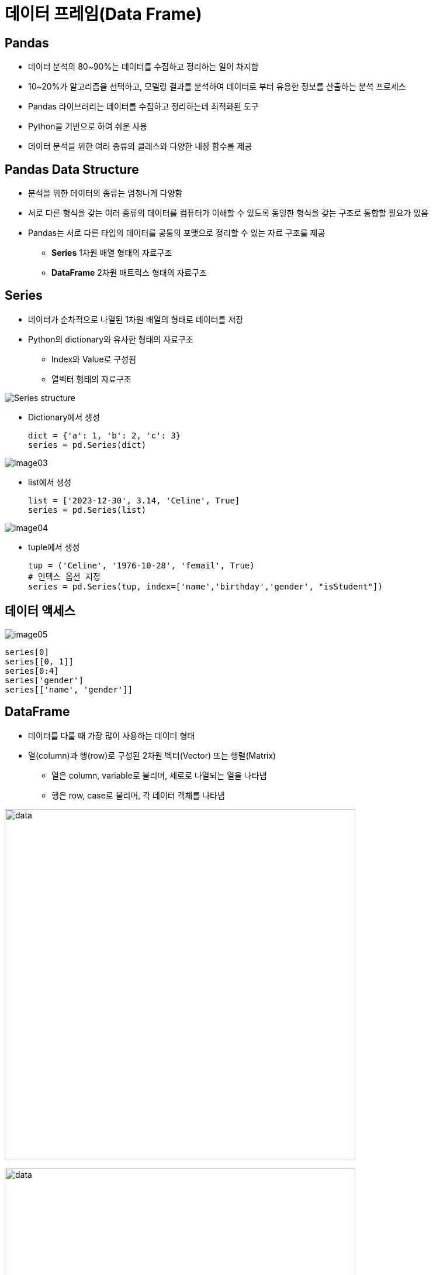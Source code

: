 = 데이터 프레임(Data Frame)

== Pandas

* 데이터 분석의 80~90%는 데이터를 수집하고 정리하는 일이 차지함
* 10~20%가 알고리즘을 선택하고, 모델링 결과를 분석하여 데이터로 부터 유용한 정보를 산출하는 분석 프로세스
* Pandas 라이브러리는 데이터를 수집하고 정리하는데 최적화된 도구
* Python을 기반으로 하여 쉬운 사용
* 데이터 분석을 위한 여러 종류의 클래스와 다양한 내장 함수를 제공

== Pandas Data Structure

* 분석을 위한 데이터의 종류는 엄청나게 다양함
* 서로 다른 형식을 갖는 여러 종류의 데이터를 컴퓨터가 이해할 수 있도록 동일한 형식을 갖는 구조로 통합할 필요가 있음
* Pandas는 서로 다른 타입의 데이터를 공통의 포맷으로 정리할 수 있는 자료 구조를 제공
** **Series** 1차원 배열 형태의 자료구조
** **DataFrame** 2차원 매트릭스 형태의 자료구조

== Series

* 데이터가 순차적으로 나열된 1차원 배열의 형태로 데이터를 저장
* Python의 dictionary와 유사한 형태의 자료구조
** Index와 Value로 구성됨
** 열벡터 형태의 자료구조

image:./images/image01.png[Series structure]

** Dictionary에서 생성
+
[source, python]
----
dict = {'a': 1, 'b': 2, 'c': 3}
series = pd.Series(dict)
----

image:./images/image03.png[]

** list에서 생성
+
[source, python]
----
list = ['2023-12-30', 3.14, 'Celine', True]
series = pd.Series(list)
----

image:./images/image04.png[]

** tuple에서 생성
+
[source, python]
----
tup = ('Celine', '1976-10-28', 'femail', True)
# 인덱스 옵션 지정
series = pd.Series(tup, index=['name','birthday','gender', "isStudent"])
----

== 데이터 액세스

image:./images/image05.png[]

[source, python]
----
series[0]
series[[0, 1]]
series[0:4]
series['gender']
series[['name', 'gender']]
----

== DataFrame 

* 데이터를 다룰 때 가장 많이 사용하는 데이터 형태
* 열(column)과 행(row)로 구성된 2차원 벡터(Vector) 또는 행렬(Matrix)
** 열은 column, variable로 불리며, 세로로 나열되는 열을 나타냄
** 행은 row, case로 불리며, 각 데이터 객체를 나타냄

image:./images/image06.png[data, 600]

image:./images/image02.png[data, 600]

== DataFrame 생성
* DataFrame을 만들기 위해서는 같은 길이(원소의 개수가 동일한)dml 1차원 배열 여러 개가 필요함
* DataFrame은 여러 개의 Series(열, column)을 모아놓은 집합과 같음
** Dictionary의 value에 해당하는 각 리스트가 Series 배열로 변환되어 DataFrame의 column이 됨
** Dictionary의 key는 각 시리즈의 이름으로 변환되어 DataFrame의 column 이름이 됨

== DataFrame 생성 (List)

* list 사용
** column 이름이 정수형으로 지정됨
+
[source, python]
----
import pandas as pd

df = pd.DataFrame([ 
    ['Celine', 'France', 90, 100, 100],
    ['James','UK', 80, 40, 30],
    ['Jason','USA',80, 40, 60],
    ['Hans','Germany', 60, 50, 90]
])
----
+
[%header, cols=6, width=50%]
|===
|  | 0      | 1         |2  | 3  | 4
|0 |Celine  |France     |90 |100 |100
|1 |James   |UK         |80 |40  |30
|2 |Jason   |USA        |20 |40  |60
|3 |Hans    |Germany    |40 |50  |90
|===

== DataFrame 생성 (List + columns)

* column 이름 지정
+
[source, python]
----
df = pd.DataFrame([ 
    ['Celine', 'France', 90, 100, 100],
    ['James','UK', 80, 40, 30],
    ['Jason','USA',80, 40, 60],
    ['Hans','Germany', 60, 50, 90]],
    columns = ['name', 'nation', 'english', 'math', 'science']
)
----
+
[%header, cols=6, width=50%]
|===
|  |name    |nation     |english  |math  |science
|0 |Celine  |France     |90 |100 |100
|1 |James   |UK         |80 |40  |30
|2 |Jason   |USA        |20 |40  |60
|3 |Hans    |Germany    |40 |50  |90
|===

== DataFrame 생성 (List + columns + index)

* name을 index로 지정
+
[source, python]
----
df = pd.DataFrame([ 
    ['France', 90, 100, 100],
    ['UK', 80, 40, 30],
    ['USA',80, 40, 60],
    ['Germany', 60, 50, 90]],
    columns = ['nation', 'english', 'math', 'science'],
    index = ['celine', 'James','Jason','Hans']
)
----
+
[%header, cols=5, width=50%]
|===
|nation  |english  |math  |science
|Celine  |France     |90 |100 |100
|James   |UK         |80 |40  |30
|Jason   |USA        |20 |40  |60
|Hans    |Germany    |40 |50  |90
|===

== DataFrame 생성 (Dictionary)

* Dictionary 사용
** column 이름 지정
+
[source, python]
----
import pandas as pd

df2 = pd.DataFrame({
    'name':     ['Celine','James','Jason','Hans'],
    'nation':   ['France','UK','USA','Germany'],
    'english':  [90,80,80,60],
    'math':     [100,40,40,50],
    'science':  [100,30,60,90]
})
----
+
[%header, cols=6, width=50%]
|===
|  |name   |nation  |english    |math   |science
|0 |Celine |France  |90         |100    |100
|1 |James  |UK      |80         |40     |30
|2 |Jason  |USA     |20         |40     |60
|3 |Hans   |Germany |40         |50     |90
|===

== DataFrame 생성 (Dictionary + index)

* dictionary 사용
** 이름을 key로 사용

[source, python]
----
import pandas as pd

df3 = pd.DataFrame({
    'nation':   ['France','UK','USA','Germany'],
    'english':  [90,80,80,60],
    'math':     [100,40,40,50],
    'science':  [100,30,60,90]
})
----

[%header, cols=5, width=40%]
|===
|       |nation |english    |math   |science
|Celine |France |90         |100    |100
|James  |UK     |80         |40     |30
|Jason  |USA    |20         |40     |60
|Hans   |Germany|40         |50     |90
|===

== DataFrame

* Column에 액세스 
** 하나의 column에 액세스 할 때는 list 또는 .['column_name'] 사용
+
[source, python]
----
df[0]
df['name']
df['nation']
df.name
df.nation
----
** 하나 이상의 column에 액세스 할 때는 list를 사용
+
[source, python]
----
df[['name', 'nation']]
----
* Row에 액세스 
** 인덱스 이름을 사용할 때는 iloc 인덱서 사용
** 정수형 인덱스를 사용할 때는 loc 인덱서 사용
+
[source, python]
----
# Index로 접근
df.iloc[0]      # list
df2.iloc[1]     # dictionary
df3.iloc[2]     # dictionary - index
----
+
[source, python]
----
# Key로 접근
df.loc[0]           # list
df2.loc[1]          # dictionary
df3.loc['Celine']   # dictionary - index
----
* cell에 액세스
** row index 이름과 column 이름을 [row, column] 형식의 2차원 좌표로 사용
+
[source, python]
----
df.loc['celine', 'nation']
----
** row index 이름과 두 개의 column 이름을 list로 사용
+
[source, python]
----
df.loc['celine', ['nation', 'english']]
----

** 정수형 low index와 column 번호를 [row_number, column_number] 형식의 2차원 좌표로 사용
[source, python]
----
df.iloc[0,0]
----

== 집계 함수

* 최대값
+
[source, python]
----
max(df2['math'])    # python의 max 함수
df2['math'].max()   # DataFrame column의 max 함수
df2.math.max()      # DataFrame column의 max 함수
df2.max()           # DataFrame 모든 column의 최대값
----
* 최소값
+
[source, python]
----
min(df2['english'])     # python의 min 함수
df2['english'].min()    # DataFrame column의 min 함수
df2.english.min()       # DataFrame column의 min 함수
df2.min()               # DataFrame 모든 column의 최소값
----
* 합
+
[source, python]
----
sum(df2['math'])    # python의 sum 함수
df2['math'].sum()   # DataFrame column의 sum 함수
df2.math.sum()      # DataFrame column의 sum 함수
df.sum()            # 전체 DataFrame의 합계
----
* 평균 
+
[source, python]
----
sum(df2['math']) / len(df2) # 나누기
df2['math'].mean()      # DataFrame column의 mean 함수
df2.math.mean()         # DataFrame column의 mean 함수
df2.mean()              # 전체 DataFrame의 평균
----
* 표준 편차
+
[source, python]
----
df2['math'].std()   # DataFrame column의 std 함수
df2.math.std()      # DataFrame column의 std 함수
df2.std()           # 전체 DataFrame의 표준편차
----
* 전체 데이터 설명
+
[source, python]
----
df2.describe()
            math     english     science
count   4.000000    4.000000    4.000000
mean   57.500000   82.500000   80.000000
std    33.040379   17.078251   33.665016
min    20.000000   60.000000   30.000000
25%    35.000000   75.000000   75.000000
50%    60.000000   85.000000   95.000000
75%    82.500000   92.500000  100.000000
max    90.000000  100.000000  100.000000
----

== 연습문제

* 아래 데이터를 Data Frame으로 작성하세요 
+
[%header, cols=3, width=40%]
|===
|product|price|sales_volume
|Apple  |1800 | 24
|Strawberry | 1500 |38
|Watermelon | 3000 |13
|===
* 과일의 가격 평균과 판매량 평균을 구하세요

== 외부 데이터 사용

* excel 파일 적재 : read_excel 함수 사용
+
[source, python]
----
# 단순 파일 적재
df_titanic = pd.read_excel('titanic.xls')
# worksheet 적재
df_titanic = pd.read_excel('titanic.xls', sheet_name='titanic3')
df_titanic = pd.read_excel('titanic.xls', sheet_name=0) # worksheet index
# header(컬럼 이름)이 없는 경우
df_titanic = pd.read_excel('titanic.xls', header=None)
----

* csv 파일 적재 : read_csv 함수 사용
+
[source, python]
----
# 단순 파일 적재 (기본 구분자: ',')
df_pop202309 = pd.read_csv('population202309.csv')
# 구분자 사용
df_pop202309 = pd.read_csv('population202309.csv', sep='|')
----

== 데이터 구조

[%header, cols="1,2", width=50%]
|===
|함수|기능
|head()|데이터의 앞부분 출력
|tail()|데이터의 뒷부분 출력
|shape |행, 열 개수 출력
|info()|변수 속성 출력
|describe()|요약 통계량 출력
|===

== 데이터 구조

[source, python]
----
# 처음 지정된 개수의 row (기본값 5)
df_pop202309.head()
df_pop202309.head(10)

# 마지막 지정된 개수의 row (기본값 5)
df_pop202309.tail()
df_pop202309.tail(15)

# Data Frame의 메소드(함수)가 아닌 속성(Attribute)
df_pop202309.shape

# Data Frame의 컬럼 속성
df_pop202309_info()

# 요약 통계량
df_pop202309.describe()
----

== 구조 변환 (column)

* Data Frame 복사본 생성: _copy()_ 메소드
+
[source, python]
----
df_pop = df_pop202309.copy()
----
+
* 컬럼명 변경: _rename()_ 메소드
+
[source, python]
----
df_pop = df_pop.rename(columns= {'행정구역':'district'})
df_pop.rename(columns={'총인구수':'population','세대수':'household'}, inplace=True)
----
* 컬럼명 변경: 컬럼명 list
+
[source, python]
----
df_pop.columns = ['district','population','household','pop_household','male','female']
----

== 구조 변환 (index)

* 인덱스 변환: 인덱스 list
+
[source, python]
----
df_pop.index = df_pop['district']
df_pop.drop(columns=['district'], inplace=True)
df_pop.loc['경기도']
----

== 타입 변환

* 컬럼 타입 확인: _dtypes_ 속성
+
[source, python]
----
df_pop.dtypes
----

* 컬럼 타입 변환: _astype_ 메소드
+
[source, python]
----
df_pop['population'] = df_pop.population.str.replace(',','').astype('int')
df_pop.household = df_pop.household.str.replace(',','').astype('int')
df_pop.male = df_pop.male.str.replace(',','').astype('int')
df_pop.female = df_pop.female.str.replace(',','').astype('int')
----

== 컬럼 추가

* 계산된 컬럼 추가
+
[source, python]
----
df_pop['gender_ratio'] = round(df_pop['male'] / df_pop['female'], 2)
df_pop['male_ratio'] = round(df_pop.male / df_pop.population, 4) * 100
df_pop['female_ratio'] = round(df_pop.female / df_pop.population, 4) * 100
----

== 컬럼 삭제
* 컬럼 삭제
+
[source, python]
----
df_pop.drop(columns = ['gender_ratio'], inplace=True)
df_pop2 = df_pop.drop('gender_ratio', axis=1)
----

== Row 추가

* 추가하려는 행 이름과 데이터 값을 loc 인덱서 사용